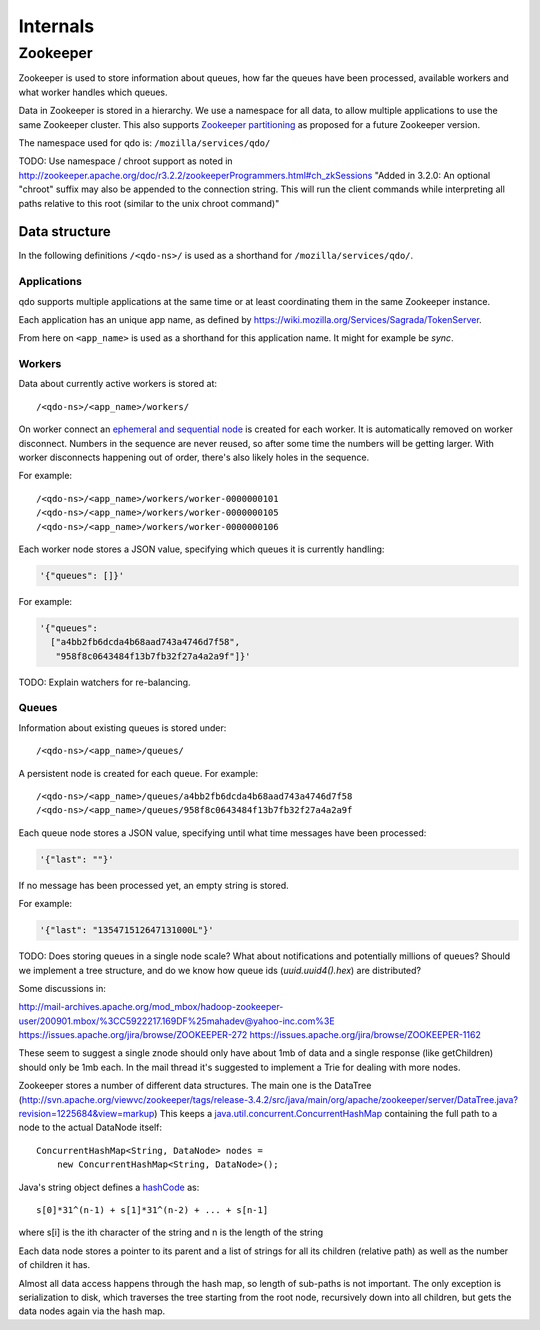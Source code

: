 =========
Internals
=========

Zookeeper
=========

Zookeeper is used to store information about queues, how far the queues have
been processed, available workers and what worker handles which queues.

Data in Zookeeper is stored in a hierarchy. We use a namespace for all data,
to allow multiple applications to use the same Zookeeper cluster. This also
supports `Zookeeper partitioning
<http://wiki.apache.org/hadoop/ZooKeeper/PartitionedZookeeper>`_ as proposed
for a future Zookeeper version.

The namespace used for qdo is: ``/mozilla/services/qdo/``

TODO: Use namespace / chroot support as noted in
http://zookeeper.apache.org/doc/r3.2.2/zookeeperProgrammers.html#ch_zkSessions
"Added in 3.2.0: An optional "chroot" suffix may also be appended to the
connection string. This will run the client commands while interpreting all
paths relative to this root (similar to the unix chroot command)"


Data structure
--------------

In the following definitions ``/<qdo-ns>/`` is used as a shorthand for
``/mozilla/services/qdo/``.

Applications
++++++++++++

qdo supports multiple applications at the same time or at least coordinating
them in the same Zookeeper instance.

Each application has an unique app name, as defined by
https://wiki.mozilla.org/Services/Sagrada/TokenServer.

From here on ``<app_name>`` is used as a shorthand for this application name.
It might for example be `sync`.

Workers
+++++++

Data about currently active workers is stored at::

    /<qdo-ns>/<app_name>/workers/

On worker connect an `ephemeral and sequential node
<http://zookeeper.apache.org/doc/current/api/org/apache/zookeeper/CreateMode.html#EPHEMERAL_SEQUENTIAL>`_
is created for each worker. It is automatically removed on worker disconnect.
Numbers in the sequence are never reused, so after some time the numbers will
be getting larger. With worker disconnects happening out of order, there's
also likely holes in the sequence.

For example::

    /<qdo-ns>/<app_name>/workers/worker-0000000101
    /<qdo-ns>/<app_name>/workers/worker-0000000105
    /<qdo-ns>/<app_name>/workers/worker-0000000106

Each worker node stores a JSON value, specifying which queues it is
currently handling:

.. code-block:: javascript

    '{"queues": []}'

For example:

.. code-block:: javascript

    '{"queues":
      ["a4bb2fb6dcda4b68aad743a4746d7f58",
       "958f8c0643484f13b7fb32f27a4a2a9f"]}'

TODO: Explain watchers for re-balancing.

Queues
++++++

Information about existing queues is stored under::

    /<qdo-ns>/<app_name>/queues/

A persistent node is created for each queue. For example::

    /<qdo-ns>/<app_name>/queues/a4bb2fb6dcda4b68aad743a4746d7f58
    /<qdo-ns>/<app_name>/queues/958f8c0643484f13b7fb32f27a4a2a9f

Each queue node stores a JSON value, specifying until what time messages
have been processed:

.. code-block:: javascript

    '{"last": ""}'

If no message has been processed yet, an empty string is stored.

For example:

.. code-block:: javascript

    '{"last": "135471512647131000L"}'

TODO: Does storing queues in a single node scale? What about notifications
and potentially millions of queues? Should we implement a tree structure,
and do we know how queue ids (`uuid.uuid4().hex`) are distributed?

Some discussions in:

http://mail-archives.apache.org/mod_mbox/hadoop-zookeeper-user/200901.mbox/%3CC5922217.169DF%25mahadev@yahoo-inc.com%3E
https://issues.apache.org/jira/browse/ZOOKEEPER-272
https://issues.apache.org/jira/browse/ZOOKEEPER-1162

These seem to suggest a single znode should only have about 1mb of data and a
single response (like getChildren) should only be 1mb each. In the mail thread
it's suggested to implement a Trie for dealing with more nodes.

Zookeeper stores a number of different data structures. The main one is the
DataTree (http://svn.apache.org/viewvc/zookeeper/tags/release-3.4.2/src/java/main/org/apache/zookeeper/server/DataTree.java?revision=1225684&view=markup)
This keeps a `java.util.concurrent.ConcurrentHashMap
<http://docs.oracle.com/javase/6/docs/api/java/util/concurrent/ConcurrentHashMap.html>`_
containing the full path to a node to the actual DataNode itself::

    ConcurrentHashMap<String, DataNode> nodes =
        new ConcurrentHashMap<String, DataNode>();

Java's string object defines a `hashCode
<http://docs.oracle.com/javase/6/docs/api/java/lang/String.html#hashCode%28%29>`_
as::

    s[0]*31^(n-1) + s[1]*31^(n-2) + ... + s[n-1]

where s[i] is the ith character of the string and n is the length of the string

Each data node stores a pointer to its parent and a list of strings for all
its children (relative path) as well as the number of children it has.

Almost all data access happens through the hash map, so length of sub-paths is
not important. The only exception is serialization to disk, which traverses
the tree starting from the root node, recursively down into all children, but
gets the data nodes again via the hash map.
